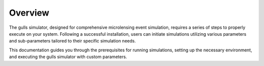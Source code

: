 Overview
========
.. raw:: html

   <hr>

.. _run_overview:

The gulls simulator, designed for comprehensive microlensing event simulation, requires a series of steps to properly execute on your system. Following a successful installation, users can initiate simulations utilizing various parameters and sub-parameters tailored to their specific simulation needs.

This documentation guides you through the prerequisites for running simulations, setting up the necessary environment, and executing the gulls simulator with custom parameters.
